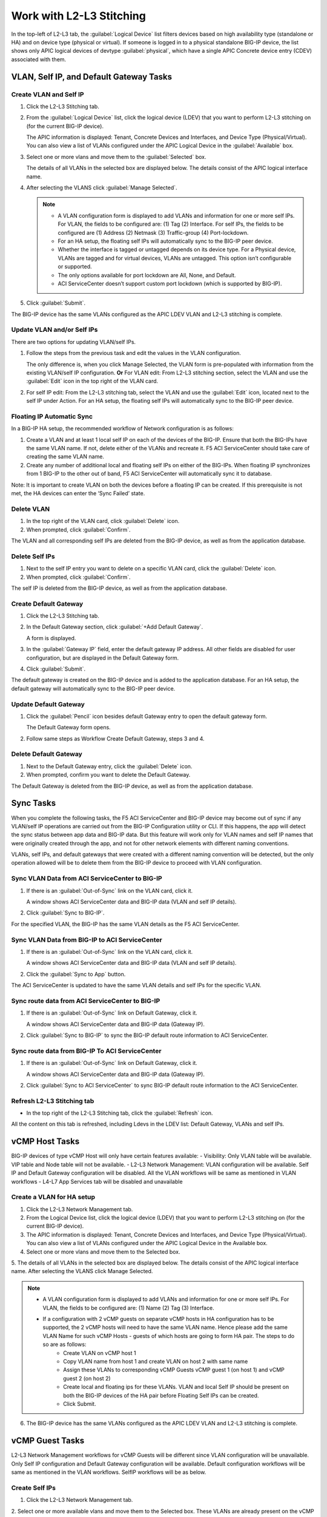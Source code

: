 Work with L2-L3 Stitching
=========================

In the top-left of L2-L3 tab, the :guilabel:`Logical Device` list filters devices based on high availability type (standalone or HA) and on device type (physical or virtual). If someone is logged in to a physical standalone BIG-IP device, the list shows only APIC logical devices of devtype :guilabel:`physical`, which have a single APIC Concrete device entry (CDEV) associated with them.

VLAN, Self IP, and Default Gateway Tasks
----------------------------------------


Create VLAN and Self IP
``````````````````````````

1. Click the L2-L3 Stitching tab.

2. From the :guilabel:`Logical Device` list, click the logical device (LDEV) that you want to perform L2-L3 stitching on (for the current BIG-IP device).

   The APIC information is displayed: Tenant, Concrete Devices and Interfaces, and Device Type (Physical/Virtual). You can also view a list of VLANs configured under the APIC Logical Device in the :guilabel:`Available` box.

3. Select one or more vlans and move them to the :guilabel:`Selected` box.

   The details of all VLANs in the selected box are displayed below. The details consist of the APIC logical interface name.

4. After selecting the VLANS click :guilabel:`Manage Selected`.

   .. note::
      - A VLAN configuration form is displayed to add VLANs and information for one or more self IPs. For VLAN, the fields to be configured are: (1) Tag (2) Interface. For self IPs, the fields to be configured are (1) Address (2) Netmask (3) Traffic-group (4) Port-lockdown.
      - For an HA setup, the floating self IPs will automatically sync to the BIG-IP peer device.
      - Whether the interface is tagged or untagged depends on its device type. For a Physical device, VLANs are tagged and for virtual devices, VLANs are untagged. This option isn’t configurable or supported.
      - The only options available for port lockdown are All, None, and Default.
      - ACI ServiceCenter doesn’t support custom port lockdown (which is supported by BIG-IP).

5. Click :guilabel:`Submit`.

The BIG-IP device has the same VLANs configured as the APIC LDEV VLAN and L2-L3 stitching is complete.

Update VLAN and/or Self IPs
````````````````````````````

There are two options for updating VLAN/self IPs.

1. Follow the steps from the previous task and edit the values in the VLAN configuration.

   The only difference is, when you click Manage Selected, the VLAN form is pre-populated with information from the existing VLAN/self IP configuration.
   **Or**
   For VLAN edit: From L2-L3 stitching section, select the VLAN and use the :guilabel:`Edit` icon in the top right of the VLAN card.

2. For self IP edit: From the L2-L3 stitching tab, select the VLAN and use the :guilabel:`Edit` icon, located next to the self IP under Action. For an HA setup, the floating self IPs will automatically sync to the BIG-IP peer device.

Floating IP Automatic Sync
````````````````````````````

In a BIG-IP HA setup, the recommended workflow of Network configuration is as follows:

1. Create a VLAN and at least 1 local self IP on each of the devices of the BIG-IP. Ensure that both the BIG-IPs have the same VLAN name. If not, delete either of the VLANs and recreate it. F5 ACI ServiceCenter should take care of creating the same VLAN name. 

2. Create any number of additional local and floating self IPs on either of the BIG-IPs. When floating IP synchronizes from 1 BIG-IP to the other out of band, F5 ACI ServiceCenter will automatically sync it to database. 

Note: It is important to create VLAN on both the devices before a floating IP can be created. If this prerequisite is not met, the HA devices can enter the ‘Sync Failed’ state. 



Delete VLAN
````````````

1. In the top right of the VLAN card, click :guilabel:`Delete` icon.

2. When prompted, click :guilabel:`Confirm`.

The VLAN and all corresponding self IPs are deleted from the BIG-IP device, as well as from the application database.

Delete Self IPs
````````````````

1. Next to the self IP entry you want to delete on a specific VLAN card, click the :guilabel:`Delete` icon.

2. When prompted, click :guilabel:`Confirm`.

The self IP is deleted from the BIG-IP device, as well as from the application database.
   
Create Default Gateway
``````````````````````

1. Click the L2-L3 Stitching tab.

2. In the Default Gateway section, click :guilabel:`+Add Default Gateway`.

   A form is displayed.

3. In the :guilabel:`Gateway IP` field, enter the default gateway IP address. All other
   fields are disabled for user configuration, but are displayed in
   the Default Gateway form.

4. Click :guilabel:`Submit`.

The default gateway is created on the BIG-IP device and is added to the application database. For an HA setup, the default gateway will automatically sync to the BIG-IP peer device.

Update Default Gateway
``````````````````````

1. Click the :guilabel:`Pencil` icon besides default Gateway entry to open the default gateway form.

   The Default Gateway form opens.

2. Follow same steps as Workflow Create Default Gateway, steps 3 and 4.

Delete Default Gateway
```````````````````````

1. Next to the Default Gateway entry, click the :guilabel:`Delete` icon.

2. When prompted, confirm you want to delete the Default Gateway.

The Default Gateway is deleted from the BIG-IP device, as well as from the application database.


Sync Tasks
-----------

When you complete the following tasks, the F5 ACI ServiceCenter and BIG-IP device may become out of sync if any VLAN/self IP operations are carried out from the BIG-IP Configuration utility or CLI. If this happens, the app will detect the sync status between app data and BIG-IP data. But this feature will work only for VLAN names and self IP names that were originally created through the app, and not for other network elements with different naming conventions.

VLANs, self IPs, and default gateways that were created with a different naming convention will be detected, but the only operation allowed will be to delete them from the BIG-IP device to proceed with VLAN configuration.

Sync VLAN Data from ACI ServiceCenter to BIG-IP
```````````````````````````````````````````````

1. If there is an :guilabel:`Out-of-Sync` link on the VLAN card, click it.

   A window shows ACI ServiceCenter data and BIG-IP data (VLAN and self IP details).

2. Click :guilabel:`Sync to BIG-IP`.

For the specified VLAN, the BIG-IP has the same VLAN details as the F5 ACI ServiceCenter.

Sync VLAN Data from BIG-IP to ACI ServiceCenter
```````````````````````````````````````````````

1. If there is an :guilabel:`Out-of-Sync` link on the VLAN card, click it.

   A window shows ACI ServiceCenter data and BIG-IP data (VLAN and self IP details).

2. Click the :guilabel:`Sync to App` button.

The ACI ServiceCenter is updated to have the same VLAN details and self IPs for the specific VLAN.

Sync route data from ACI ServiceCenter to BIG-IP
````````````````````````````````````````````````

1. If there is an :guilabel:`Out-of-Sync` link on Default Gateway, click it.

   A window shows ACI ServiceCenter data and BIG-IP data (Gateway IP).

2. Click :guilabel:`Sync to BIG-IP` to sync the BIG-IP default route information to ACI ServiceCenter.

Sync route data from BIG-IP To ACI ServiceCenter
````````````````````````````````````````````````

1. If there is an :guilabel:`Out-of-Sync` link on Default Gateway, click it.

   A window shows ACI ServiceCenter data and BIG-IP data (Gateway IP).

2. Click :guilabel:`Sync to ACI ServiceCenter` to sync BIG-IP default
   route information to the ACI ServiceCenter.

Refresh L2-L3 Stitching tab
```````````````````````````

- In the top right of the L2-L3 Stitching tab, click the :guilabel:`Refresh` icon.

All the content on this tab is refreshed, including Ldevs in the LDEV list: Default Gateway, VLANs and self IPs.


vCMP Host Tasks
----------------------------------------
BIG-IP devices of type vCMP Host will only have certain features available:
- Visibility: Only VLAN table will be available. VIP table and Node table will not be available.
- L2-L3 Network Management: VLAN configuration will be available. Self IP and Default Gateway configuration will be disabled. All the VLAN workflows will be same as mentioned in VLAN workflows
- L4-L7 App Services tab will be disabled and unavailable

Create a VLAN for HA setup
```````````````````````````
1. Click the L2-L3 Network Management tab.

2. From the Logical Device list, click the logical device (LDEV) that you want to perform L2-L3 stitching on (for the current BIG-IP device).

3. The APIC information is displayed: Tenant, Concrete Devices and Interfaces, and Device Type (Physical/Virtual). You can also view a list of VLANs configured under the APIC Logical Device in the Available box.

4. Select one or more vlans and move them to the Selected box.

5. The details of all VLANs in the selected box are displayed below. The details consist of the APIC logical interface name.
After selecting the VLANS click Manage Selected.

.. note::
    - A VLAN configuration form is displayed to add VLANs and information for one or more self IPs. For VLAN, the fields to be configured are: (1) Name (2) Tag (3) Interface.
    - If a configuration with 2 vCMP guests on separate vCMP hosts in HA configuration has to be supported, the 2 vCMP hosts will need to have the same VLAN name. Hence please add the same VLAN Name for such vCMP Hosts - guests of which hosts are going to form HA pair. The steps to do so are as follows:
        - Create VLAN on vCMP host 1
        - Copy VLAN name from host 1 and create VLAN on host 2 with same name
        - Assign these VLANs to corresponding vCMP Guests vCMP guest 1 (on host 1) and vCMP guest 2 (on host 2)
        - Create local and floating ips for these VLANs. VLAN and local Self IP should be present on both the BIG-IP devices of the HA pair before Floating Self IPs can be created.
        - Click Submit.

6. The BIG-IP device has the same VLANs configured as the APIC LDEV VLAN and L2-L3 stitching is complete.



vCMP Guest Tasks
----------------------------------------

L2-L3 Network Management workflows for vCMP Guests will be different since VLAN configuration will be unavailable. Only Self IP configuration and Default Gateway configuration will be available. Default configuration workflows will be same as mentioned in the VLAN workflows. SelfIP workflows will be as below.


Create Self IPs
```````````````````````````

1. Click the L2-L3 Network Management tab.

2. Select one or more available vlans and move them to the Selected box. These VLANs are already present on the vCMP Guest BIG-IP device
After selecting the VLANS click Manage Selected.

Note
    - A VLAN configuration form is displayed to add Self IPs. For self IPs, the fields to be configured are (1) Address (2) Netmask (3) Traffic-group (4) Port-lockdown.
    - The only options available for port lockdown are All, None, and Default.
    - ACI ServiceCenter doesn’t support custom port lockdown (which is supported by BIG-IP).
    - For an HA setup, the floating self IPs will automatically sync to the BIG-IP peer device.

3. Click Submit.

The BIG-IP device now has the new Self IPs created.

Update Self IPs
```````````````````````````

1. There are two options for updating self IPs.

2. Follow the steps as mentioned in the previous Create Self IPs task and edit the values in the VLAN configuration. The only difference is, when you click Manage Selected, the VLAN form is pre-populated with information from the existing self IP configuration. Or For self IP edit: From L2-L3 network management section, select the self IP and use the Edit icon in the top right of the card.

3. For individual self IP edit: From the L2-L3 network management tab, select the VLAN and use the Edit icon, located next to the self IP under Action. For an HA setup, the floating self IPs will automatically sync to the BIG-IP peer device.

Delete Self IPs
```````````````````````````

1. Next to the self IP entry you want to delete on a specific VLAN card, click the Delete icon OR click the Delete icon of the card to delete all self IPs.

2. When prompted, click Confirm.

The self IPs are deleted from the BIG-IP device, as well as from the application database.
